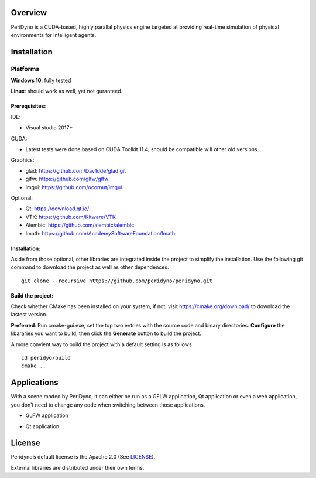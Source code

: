 .. figure:: ../media/Logo.png
Overview
========

PeriDyno is a CUDA-based, highly parallal physics engine targeted at
providing real-time simulation of physical environments for intelligent
agents.

Installation
============

Platforms
---------

**Windows 10**: fully tested

**Linux**: should work as well, yet not guranteed.

Prerequisites:
~~~~~~~~~~~~~~

IDE:

-  Visual studio 2017+

CUDA:

-  Latest tests were done based on CUDA Toolkit 11.4, should be
   compatible will other old versions.

Graphics:

-  glad: https://github.com/Dav1dde/glad.git
-  glfw: https://github.com/glfw/glfw
-  imgui: https://github.com/ocornut/imgui

Optional:

-  Qt: https://download.qt.io/
-  VTK: https://github.com/Kitware/VTK
-  Alembic: https://github.com/alembic/alembic
-  Imath: https://github.com/AcademySoftwareFoundation/Imath

.. _installation-1:

Installation:
~~~~~~~~~~~~~

Aside from those optional, other libraries are integrated inside the
project to simplify the installation. Use the following git command to
download the project as well as other dependences.

::

   git clone --recursive https://github.com/peridyno/peridyno.git

Build the project:
~~~~~~~~~~~~~~~~~~

Check whether CMake has been installed on your system, if not, visit
https://cmake.org/download/ to download the lastest version.

**Preferred**: Run cmake-gui.exe, set the top two entries with the
source code and binary directories. **Configure** the libararies you
want to build, then click the **Generate** button to build the project.

A more convient way to build the project with a default setting is as
follows

::

   cd peridyo/build 
   cmake ..

Applications
============

With a scene moded by PeriDyno, it can either be run as a GFLW
application, Qt application or even a web application, you don’t need to
change any code when switching between those applications.

-  GLFW application

.. image:: ../media/glfwapp.png


-  Qt application

.. raw:: html

    <iframe src="https:://player.bilibili.com/player.html?isOutside=true&aid=1305452611&bvid=BV17M4m167J5&cid=1572121735&p=1" scrolling="no" border="0" frameborder="no" framespacing="0" allowfullscreen="true"></iframe>

License
=======

Peridyno’s default license is the Apache 2.0 (See
`LICENSE <https://github.com/peridyno/peridyno/blob/master/LICENSE>`__).

External libraries are distributed under their own terms.
